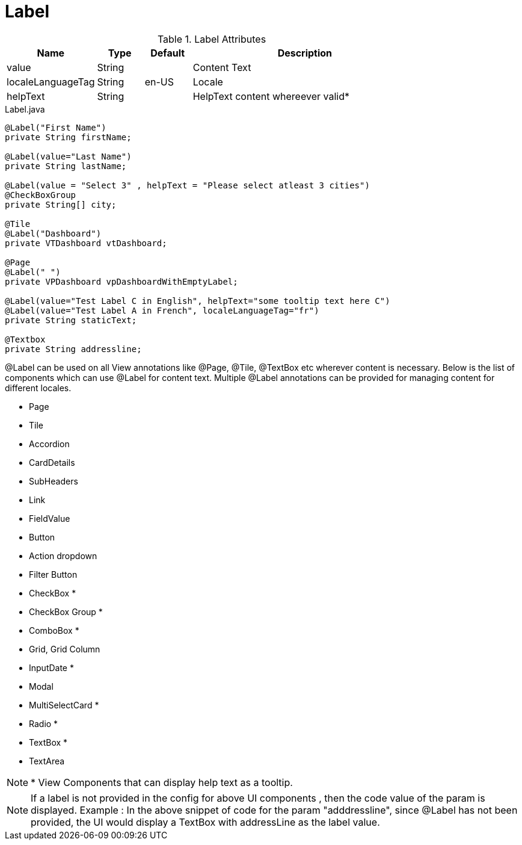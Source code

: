 [[view-config-annotation-label]]
= Label

.Label Attributes
[width="80%",cols="3,^2,^2,10",options="header"]
|=========================================================
|Name | Type |Default |Description

|value |String |  | Content Text
|localeLanguageTag |String | en-US | Locale
|helpText |String | | HelpText content whereever valid*
|=========================================================


[source,java,indent=0]
[subs="verbatim,attributes"]
.Label.java
----
@Label("First Name")
private String firstName;

@Label(value="Last Name")
private String lastName;

@Label(value = "Select 3" , helpText = "Please select atleast 3 cities")
@CheckBoxGroup
private String[] city;

@Tile
@Label("Dashboard")
private VTDashboard vtDashboard;

@Page
@Label(" ")
private VPDashboard vpDashboardWithEmptyLabel;

@Label(value="Test Label C in English", helpText="some tooltip text here C")
@Label(value="Test Label A in French", localeLanguageTag="fr")
private String staticText;

@Textbox
private String addressline;
----

@Label can be used on all View annotations like @Page, @Tile, @TextBox etc wherever content is necessary. Below is the list of components which can use @Label for content text. Multiple @Label annotations can be provided for managing content for different locales.

* Page
* Tile
* Accordion
* CardDetails
* SubHeaders
* Link
* FieldValue
* Button
* Action dropdown
* Filter Button
* CheckBox *
* CheckBox Group *
* ComboBox *
* Grid, Grid Column
* InputDate *
* Modal
* MultiSelectCard *
* Radio *
* TextBox *
* TextArea

NOTE: * View Components that can display help text as a tooltip. 

NOTE: If a label is not provided in the config for above UI components , then the code value of the param is displayed.  Example : In the above snippet of code for the param "adddressline", since @Label has not been provided, the UI would display a TextBox with addressLine as the label value. 
